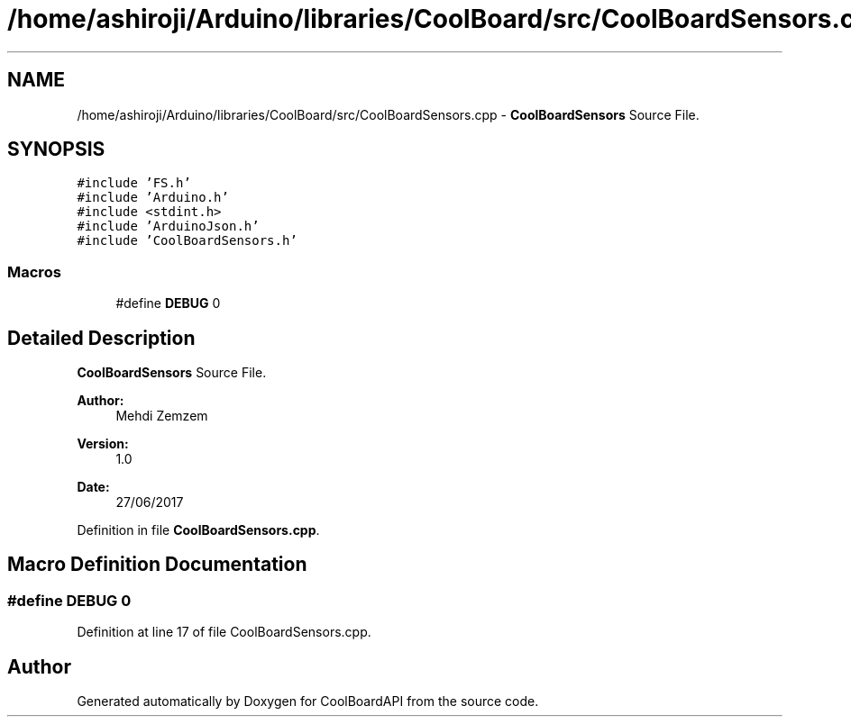 .TH "/home/ashiroji/Arduino/libraries/CoolBoard/src/CoolBoardSensors.cpp" 3 "Fri Aug 11 2017" "CoolBoardAPI" \" -*- nroff -*-
.ad l
.nh
.SH NAME
/home/ashiroji/Arduino/libraries/CoolBoard/src/CoolBoardSensors.cpp \- \fBCoolBoardSensors\fP Source File\&.  

.SH SYNOPSIS
.br
.PP
\fC#include 'FS\&.h'\fP
.br
\fC#include 'Arduino\&.h'\fP
.br
\fC#include <stdint\&.h>\fP
.br
\fC#include 'ArduinoJson\&.h'\fP
.br
\fC#include 'CoolBoardSensors\&.h'\fP
.br

.SS "Macros"

.in +1c
.ti -1c
.RI "#define \fBDEBUG\fP   0"
.br
.in -1c
.SH "Detailed Description"
.PP 
\fBCoolBoardSensors\fP Source File\&. 


.PP
\fBAuthor:\fP
.RS 4
Mehdi Zemzem 
.RE
.PP
\fBVersion:\fP
.RS 4
1\&.0 
.RE
.PP
\fBDate:\fP
.RS 4
27/06/2017 
.RE
.PP

.PP
Definition in file \fBCoolBoardSensors\&.cpp\fP\&.
.SH "Macro Definition Documentation"
.PP 
.SS "#define DEBUG   0"

.PP
Definition at line 17 of file CoolBoardSensors\&.cpp\&.
.SH "Author"
.PP 
Generated automatically by Doxygen for CoolBoardAPI from the source code\&.
